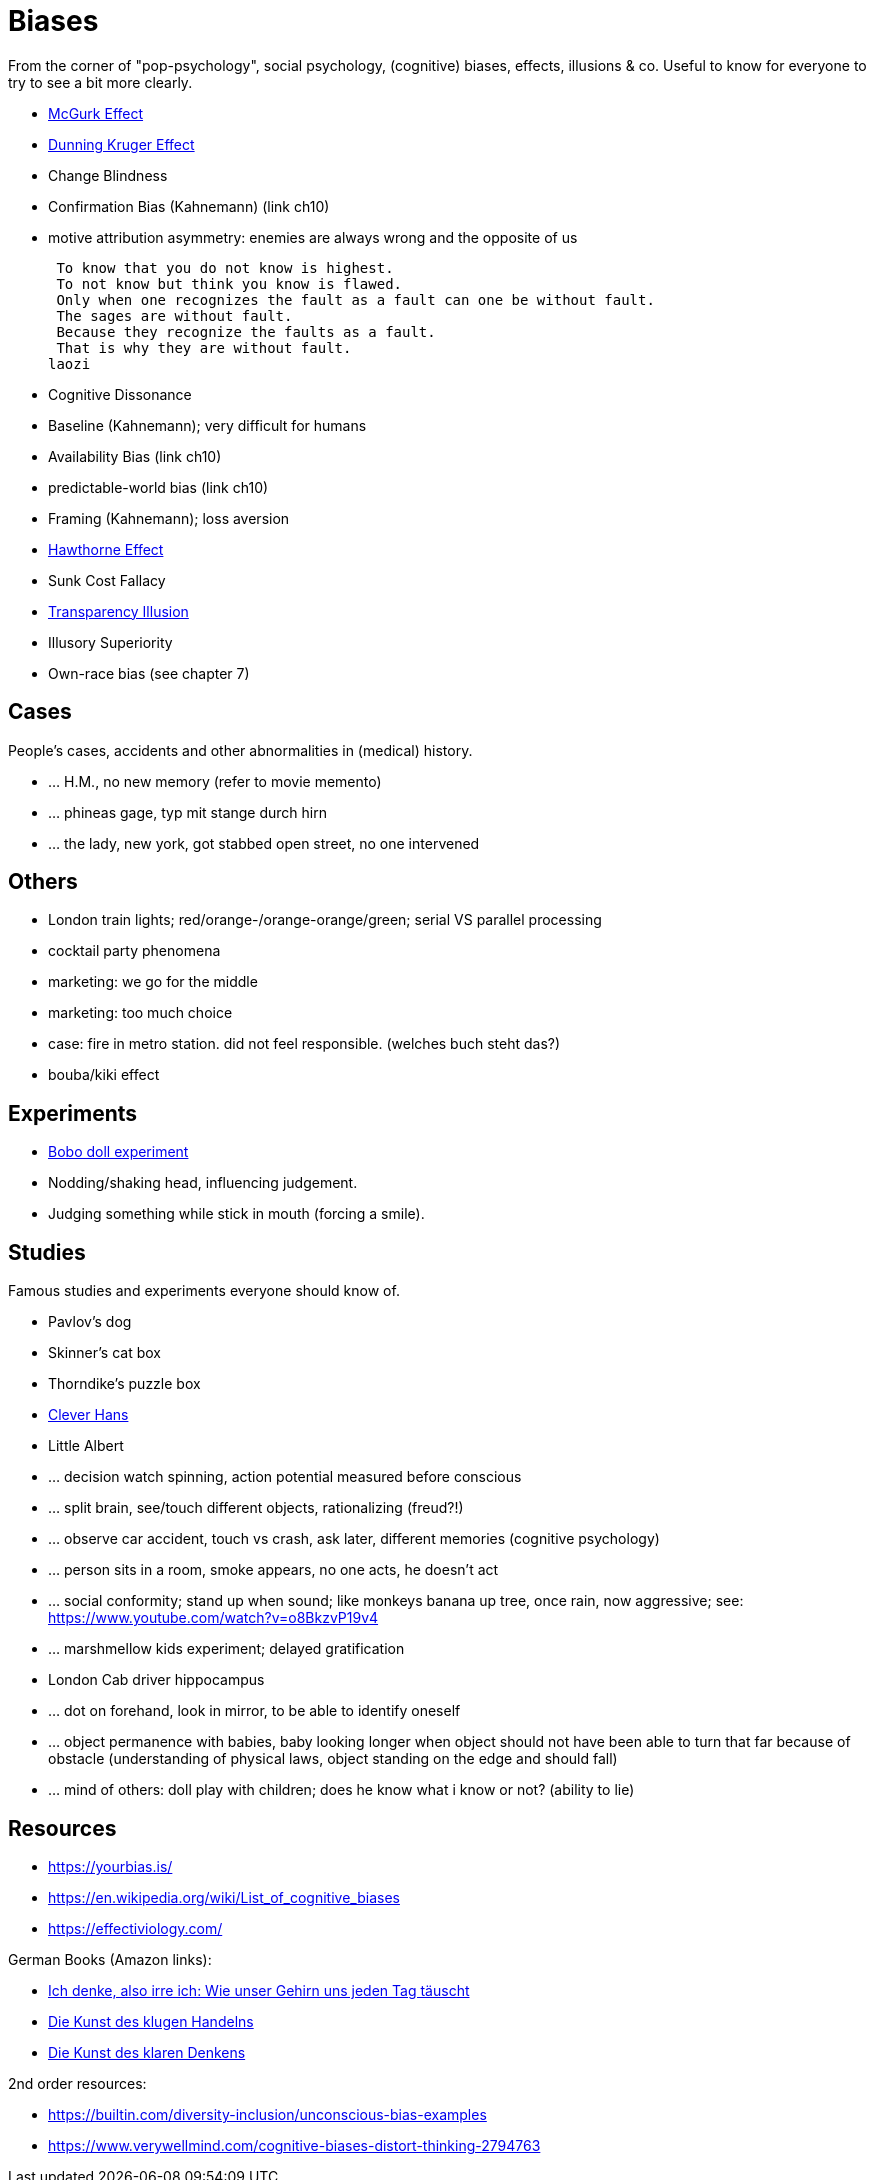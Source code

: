 = Biases

From the corner of "pop-psychology", social psychology, (cognitive) biases, effects, illusions & co.
Useful to know for everyone to try to see a bit more clearly.

* link:mcgurk_effect.html[McGurk Effect]
* link:dunning_kruger_effect.html[Dunning Kruger Effect]
* Change Blindness
// focus attention; basketball count passes while monkey walks by
* Confirmation Bias (Kahnemann) (link ch10)
// conf bias video: https://www.youtube.com/watch?v=0xKklLplngs
* motive attribution asymmetry: enemies are always wrong and the opposite of us

 To know that you do not know is highest.
 To not know but think you know is flawed.
 Only when one recognizes the fault as a fault can one be without fault.
 The sages are without fault.
 Because they recognize the faults as a fault.
 That is why they are without fault.
laozi

* Cognitive Dissonance
* Baseline (Kahnemann); very difficult for humans
* Availability Bias (link ch10)
* predictable-world bias (link ch10)
* Framing (Kahnemann); loss aversion
// wortwahl ist wichtig! experiment mit worte mit alter assoziiert, menschen gehen langsamer. oder "bank" interpretieren wenn koffer im raum ist.
* link:hawthorne_effect.html[Hawthorne Effect]
* Sunk Cost Fallacy
* link:transparency_illusion.html[Transparency Illusion]
* Illusory Superiority
* Own-race bias (see chapter 7)

== Cases

People's cases, accidents and other abnormalities in (medical) history.

* ... H.M., no new memory (refer to movie memento)
* ... phineas gage, typ mit stange durch hirn
* ... the lady, new york, got stabbed open street, no one intervened

== Others

* London train lights; red/orange-/orange-orange/green; serial VS parallel processing
* cocktail party phenomena
* marketing: we go for the middle
* marketing: too much choice
* case: fire in metro station. did not feel responsible. (welches buch steht das?)
* bouba/kiki effect

== Experiments

* link:bobo_doll.html[Bobo doll experiment]
* Nodding/shaking head, influencing judgement.
* Judging something while stick in mouth (forcing a smile).

== Studies

Famous studies and experiments everyone should know of.

* Pavlov's dog
* Skinner's cat box
* Thorndike's puzzle box
* link:clever_hans.html[Clever Hans]
* Little Albert
* ... decision watch spinning, action potential measured before conscious
* ... split brain, see/touch different objects, rationalizing (freud?!)
* ... observe car accident, touch vs crash, ask later, different memories (cognitive psychology)
* ... person sits in a room, smoke appears, no one acts, he doesn't act
* ... social conformity; stand up when sound; like monkeys banana up tree, once rain, now aggressive; see: https://www.youtube.com/watch?v=o8BkzvP19v4
* ... marshmellow kids experiment; delayed gratification
* London Cab driver hippocampus
* ... dot on forehand, look in mirror, to be able to identify oneself
* ... object permanence with babies, baby looking longer when object should not have been able to turn that far because of obstacle (understanding of physical laws, object standing on the edge and should fall)
* ... mind of others: doll play with children; does he know what i know or not? (ability to lie)

== Resources

* https://yourbias.is/
* https://en.wikipedia.org/wiki/List_of_cognitive_biases
* https://effectiviology.com/

German Books (Amazon links):

* link:https://www.amazon.de/-/nl/dp/3868828524/[Ich denke, also irre ich: Wie unser Gehirn uns jeden Tag täuscht]
* link:https://www.amazon.de/-/nl/dp/3492059015/[Die Kunst des klugen Handelns]
* link:https://www.amazon.de/-/nl/dp/3492059007[Die Kunst des klaren Denkens]

2nd order resources:

* https://builtin.com/diversity-inclusion/unconscious-bias-examples
* https://www.verywellmind.com/cognitive-biases-distort-thinking-2794763